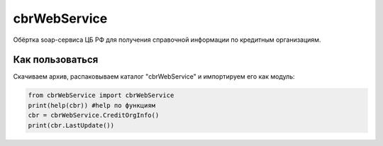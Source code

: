 cbrWebService
=============

Обёртка soap-сервиса ЦБ РФ для получения справочной информации по кредитным организациям.

Как пользоваться
----------------
Скачиваем архив, распаковываем каталог "cbrWebService" и импортируем его как модуль:

.. code:: python

	from cbrWebService import cbrWebService
	print(help(cbr)) #help по функциям
	cbr = cbrWebService.CreditOrgInfo()
	print(cbr.LastUpdate())
